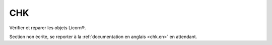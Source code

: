 .. _chk.fr:

.. highlight:: bash

===
CHK
===

Vérifier et réparer les objets Licorn®.

Section non écrite, se reporter à la :ref:`documentation en anglais <chk.en>` en attendant.
